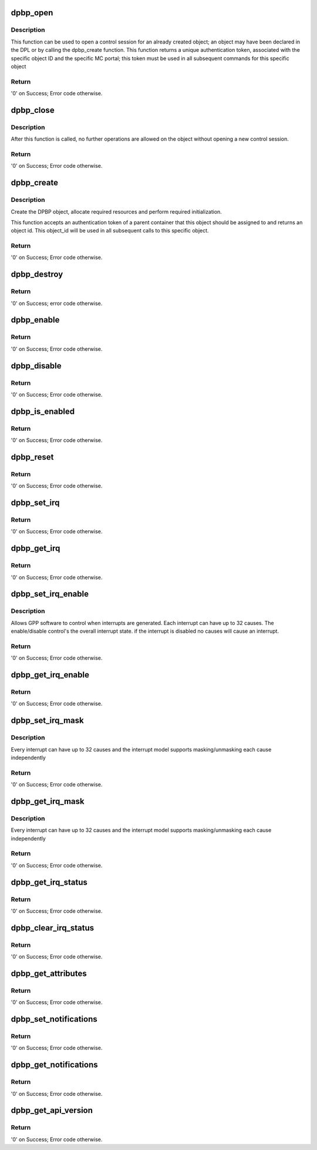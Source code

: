 .. -*- coding: utf-8; mode: rst -*-
.. src-file: drivers/staging/fsl-mc/bus/dpbp.c

.. _`dpbp_open`:

dpbp_open
=========

.. c:function:: int dpbp_open(struct fsl_mc_io *mc_io, u32 cmd_flags, int dpbp_id, u16 *token)

    Open a control session for the specified object.

    :param struct fsl_mc_io \*mc_io:
        Pointer to MC portal's I/O object

    :param u32 cmd_flags:
        Command flags; one or more of 'MC_CMD_FLAG_'

    :param int dpbp_id:
        DPBP unique ID

    :param u16 \*token:
        Returned token; use in subsequent API calls

.. _`dpbp_open.description`:

Description
-----------

This function can be used to open a control session for an
already created object; an object may have been declared in
the DPL or by calling the dpbp_create function.
This function returns a unique authentication token,
associated with the specific object ID and the specific MC
portal; this token must be used in all subsequent commands for
this specific object

.. _`dpbp_open.return`:

Return
------

'0' on Success; Error code otherwise.

.. _`dpbp_close`:

dpbp_close
==========

.. c:function:: int dpbp_close(struct fsl_mc_io *mc_io, u32 cmd_flags, u16 token)

    Close the control session of the object

    :param struct fsl_mc_io \*mc_io:
        Pointer to MC portal's I/O object

    :param u32 cmd_flags:
        Command flags; one or more of 'MC_CMD_FLAG_'

    :param u16 token:
        Token of DPBP object

.. _`dpbp_close.description`:

Description
-----------

After this function is called, no further operations are
allowed on the object without opening a new control session.

.. _`dpbp_close.return`:

Return
------

'0' on Success; Error code otherwise.

.. _`dpbp_create`:

dpbp_create
===========

.. c:function:: int dpbp_create(struct fsl_mc_io *mc_io, u16 dprc_token, u32 cmd_flags, const struct dpbp_cfg *cfg, u32 *obj_id)

    Create the DPBP object.

    :param struct fsl_mc_io \*mc_io:
        Pointer to MC portal's I/O object

    :param u16 dprc_token:
        Parent container token; '0' for default container

    :param u32 cmd_flags:
        Command flags; one or more of 'MC_CMD_FLAG_'

    :param const struct dpbp_cfg \*cfg:
        Configuration structure

    :param u32 \*obj_id:
        Returned object id; use in subsequent API calls

.. _`dpbp_create.description`:

Description
-----------

Create the DPBP object, allocate required resources and
perform required initialization.

This function accepts an authentication token of a parent
container that this object should be assigned to and returns
an object id. This object_id will be used in all subsequent calls to
this specific object.

.. _`dpbp_create.return`:

Return
------

'0' on Success; Error code otherwise.

.. _`dpbp_destroy`:

dpbp_destroy
============

.. c:function:: int dpbp_destroy(struct fsl_mc_io *mc_io, u16 dprc_token, u32 cmd_flags, u32 obj_id)

    Destroy the DPBP object and release all its resources.

    :param struct fsl_mc_io \*mc_io:
        Pointer to MC portal's I/O object

    :param u16 dprc_token:
        Parent container token; '0' for default container

    :param u32 cmd_flags:
        Command flags; one or more of 'MC_CMD_FLAG_'

    :param u32 obj_id:
        ID of DPBP object

.. _`dpbp_destroy.return`:

Return
------

'0' on Success; error code otherwise.

.. _`dpbp_enable`:

dpbp_enable
===========

.. c:function:: int dpbp_enable(struct fsl_mc_io *mc_io, u32 cmd_flags, u16 token)

    Enable the DPBP.

    :param struct fsl_mc_io \*mc_io:
        Pointer to MC portal's I/O object

    :param u32 cmd_flags:
        Command flags; one or more of 'MC_CMD_FLAG_'

    :param u16 token:
        Token of DPBP object

.. _`dpbp_enable.return`:

Return
------

'0' on Success; Error code otherwise.

.. _`dpbp_disable`:

dpbp_disable
============

.. c:function:: int dpbp_disable(struct fsl_mc_io *mc_io, u32 cmd_flags, u16 token)

    Disable the DPBP.

    :param struct fsl_mc_io \*mc_io:
        Pointer to MC portal's I/O object

    :param u32 cmd_flags:
        Command flags; one or more of 'MC_CMD_FLAG_'

    :param u16 token:
        Token of DPBP object

.. _`dpbp_disable.return`:

Return
------

'0' on Success; Error code otherwise.

.. _`dpbp_is_enabled`:

dpbp_is_enabled
===============

.. c:function:: int dpbp_is_enabled(struct fsl_mc_io *mc_io, u32 cmd_flags, u16 token, int *en)

    Check if the DPBP is enabled.

    :param struct fsl_mc_io \*mc_io:
        Pointer to MC portal's I/O object

    :param u32 cmd_flags:
        Command flags; one or more of 'MC_CMD_FLAG_'

    :param u16 token:
        Token of DPBP object

    :param int \*en:
        Returns '1' if object is enabled; '0' otherwise

.. _`dpbp_is_enabled.return`:

Return
------

'0' on Success; Error code otherwise.

.. _`dpbp_reset`:

dpbp_reset
==========

.. c:function:: int dpbp_reset(struct fsl_mc_io *mc_io, u32 cmd_flags, u16 token)

    Reset the DPBP, returns the object to initial state.

    :param struct fsl_mc_io \*mc_io:
        Pointer to MC portal's I/O object

    :param u32 cmd_flags:
        Command flags; one or more of 'MC_CMD_FLAG_'

    :param u16 token:
        Token of DPBP object

.. _`dpbp_reset.return`:

Return
------

'0' on Success; Error code otherwise.

.. _`dpbp_set_irq`:

dpbp_set_irq
============

.. c:function:: int dpbp_set_irq(struct fsl_mc_io *mc_io, u32 cmd_flags, u16 token, u8 irq_index, struct dpbp_irq_cfg *irq_cfg)

    Set IRQ information for the DPBP to trigger an interrupt.

    :param struct fsl_mc_io \*mc_io:
        Pointer to MC portal's I/O object

    :param u32 cmd_flags:
        Command flags; one or more of 'MC_CMD_FLAG_'

    :param u16 token:
        Token of DPBP object

    :param u8 irq_index:
        Identifies the interrupt index to configure

    :param struct dpbp_irq_cfg \*irq_cfg:
        IRQ configuration

.. _`dpbp_set_irq.return`:

Return
------

'0' on Success; Error code otherwise.

.. _`dpbp_get_irq`:

dpbp_get_irq
============

.. c:function:: int dpbp_get_irq(struct fsl_mc_io *mc_io, u32 cmd_flags, u16 token, u8 irq_index, int *type, struct dpbp_irq_cfg *irq_cfg)

    Get IRQ information from the DPBP.

    :param struct fsl_mc_io \*mc_io:
        Pointer to MC portal's I/O object

    :param u32 cmd_flags:
        Command flags; one or more of 'MC_CMD_FLAG_'

    :param u16 token:
        Token of DPBP object

    :param u8 irq_index:
        The interrupt index to configure

    :param int \*type:
        Interrupt type: 0 represents message interrupt
        type (both irq_addr and irq_val are valid)

    :param struct dpbp_irq_cfg \*irq_cfg:
        IRQ attributes

.. _`dpbp_get_irq.return`:

Return
------

'0' on Success; Error code otherwise.

.. _`dpbp_set_irq_enable`:

dpbp_set_irq_enable
===================

.. c:function:: int dpbp_set_irq_enable(struct fsl_mc_io *mc_io, u32 cmd_flags, u16 token, u8 irq_index, u8 en)

    Set overall interrupt state.

    :param struct fsl_mc_io \*mc_io:
        Pointer to MC portal's I/O object

    :param u32 cmd_flags:
        Command flags; one or more of 'MC_CMD_FLAG_'

    :param u16 token:
        Token of DPBP object

    :param u8 irq_index:
        The interrupt index to configure

    :param u8 en:
        Interrupt state - enable = 1, disable = 0

.. _`dpbp_set_irq_enable.description`:

Description
-----------

Allows GPP software to control when interrupts are generated.
Each interrupt can have up to 32 causes.  The enable/disable control's the
overall interrupt state. if the interrupt is disabled no causes will cause
an interrupt.

.. _`dpbp_set_irq_enable.return`:

Return
------

'0' on Success; Error code otherwise.

.. _`dpbp_get_irq_enable`:

dpbp_get_irq_enable
===================

.. c:function:: int dpbp_get_irq_enable(struct fsl_mc_io *mc_io, u32 cmd_flags, u16 token, u8 irq_index, u8 *en)

    Get overall interrupt state

    :param struct fsl_mc_io \*mc_io:
        Pointer to MC portal's I/O object

    :param u32 cmd_flags:
        Command flags; one or more of 'MC_CMD_FLAG_'

    :param u16 token:
        Token of DPBP object

    :param u8 irq_index:
        The interrupt index to configure

    :param u8 \*en:
        Returned interrupt state - enable = 1, disable = 0

.. _`dpbp_get_irq_enable.return`:

Return
------

'0' on Success; Error code otherwise.

.. _`dpbp_set_irq_mask`:

dpbp_set_irq_mask
=================

.. c:function:: int dpbp_set_irq_mask(struct fsl_mc_io *mc_io, u32 cmd_flags, u16 token, u8 irq_index, u32 mask)

    Set interrupt mask.

    :param struct fsl_mc_io \*mc_io:
        Pointer to MC portal's I/O object

    :param u32 cmd_flags:
        Command flags; one or more of 'MC_CMD_FLAG_'

    :param u16 token:
        Token of DPBP object

    :param u8 irq_index:
        The interrupt index to configure

    :param u32 mask:
        Event mask to trigger interrupt;
        each bit:
        0 = ignore event
        1 = consider event for asserting IRQ

.. _`dpbp_set_irq_mask.description`:

Description
-----------

Every interrupt can have up to 32 causes and the interrupt model supports
masking/unmasking each cause independently

.. _`dpbp_set_irq_mask.return`:

Return
------

'0' on Success; Error code otherwise.

.. _`dpbp_get_irq_mask`:

dpbp_get_irq_mask
=================

.. c:function:: int dpbp_get_irq_mask(struct fsl_mc_io *mc_io, u32 cmd_flags, u16 token, u8 irq_index, u32 *mask)

    Get interrupt mask.

    :param struct fsl_mc_io \*mc_io:
        Pointer to MC portal's I/O object

    :param u32 cmd_flags:
        Command flags; one or more of 'MC_CMD_FLAG_'

    :param u16 token:
        Token of DPBP object

    :param u8 irq_index:
        The interrupt index to configure

    :param u32 \*mask:
        Returned event mask to trigger interrupt

.. _`dpbp_get_irq_mask.description`:

Description
-----------

Every interrupt can have up to 32 causes and the interrupt model supports
masking/unmasking each cause independently

.. _`dpbp_get_irq_mask.return`:

Return
------

'0' on Success; Error code otherwise.

.. _`dpbp_get_irq_status`:

dpbp_get_irq_status
===================

.. c:function:: int dpbp_get_irq_status(struct fsl_mc_io *mc_io, u32 cmd_flags, u16 token, u8 irq_index, u32 *status)

    Get the current status of any pending interrupts.

    :param struct fsl_mc_io \*mc_io:
        Pointer to MC portal's I/O object

    :param u32 cmd_flags:
        Command flags; one or more of 'MC_CMD_FLAG_'

    :param u16 token:
        Token of DPBP object

    :param u8 irq_index:
        The interrupt index to configure

    :param u32 \*status:
        Returned interrupts status - one bit per cause:
        0 = no interrupt pending
        1 = interrupt pending

.. _`dpbp_get_irq_status.return`:

Return
------

'0' on Success; Error code otherwise.

.. _`dpbp_clear_irq_status`:

dpbp_clear_irq_status
=====================

.. c:function:: int dpbp_clear_irq_status(struct fsl_mc_io *mc_io, u32 cmd_flags, u16 token, u8 irq_index, u32 status)

    Clear a pending interrupt's status

    :param struct fsl_mc_io \*mc_io:
        Pointer to MC portal's I/O object

    :param u32 cmd_flags:
        Command flags; one or more of 'MC_CMD_FLAG_'

    :param u16 token:
        Token of DPBP object

    :param u8 irq_index:
        The interrupt index to configure

    :param u32 status:
        Bits to clear (W1C) - one bit per cause:
        0 = don't change
        1 = clear status bit

.. _`dpbp_clear_irq_status.return`:

Return
------

'0' on Success; Error code otherwise.

.. _`dpbp_get_attributes`:

dpbp_get_attributes
===================

.. c:function:: int dpbp_get_attributes(struct fsl_mc_io *mc_io, u32 cmd_flags, u16 token, struct dpbp_attr *attr)

    Retrieve DPBP attributes.

    :param struct fsl_mc_io \*mc_io:
        Pointer to MC portal's I/O object

    :param u32 cmd_flags:
        Command flags; one or more of 'MC_CMD_FLAG_'

    :param u16 token:
        Token of DPBP object

    :param struct dpbp_attr \*attr:
        Returned object's attributes

.. _`dpbp_get_attributes.return`:

Return
------

'0' on Success; Error code otherwise.

.. _`dpbp_set_notifications`:

dpbp_set_notifications
======================

.. c:function:: int dpbp_set_notifications(struct fsl_mc_io *mc_io, u32 cmd_flags, u16 token, struct dpbp_notification_cfg *cfg)

    Set notifications towards software

    :param struct fsl_mc_io \*mc_io:
        Pointer to MC portal's I/O object

    :param u32 cmd_flags:
        Command flags; one or more of 'MC_CMD_FLAG_'

    :param u16 token:
        Token of DPBP object

    :param struct dpbp_notification_cfg \*cfg:
        notifications configuration

.. _`dpbp_set_notifications.return`:

Return
------

'0' on Success; Error code otherwise.

.. _`dpbp_get_notifications`:

dpbp_get_notifications
======================

.. c:function:: int dpbp_get_notifications(struct fsl_mc_io *mc_io, u32 cmd_flags, u16 token, struct dpbp_notification_cfg *cfg)

    Get the notifications configuration

    :param struct fsl_mc_io \*mc_io:
        Pointer to MC portal's I/O object

    :param u32 cmd_flags:
        Command flags; one or more of 'MC_CMD_FLAG_'

    :param u16 token:
        Token of DPBP object

    :param struct dpbp_notification_cfg \*cfg:
        notifications configuration

.. _`dpbp_get_notifications.return`:

Return
------

'0' on Success; Error code otherwise.

.. _`dpbp_get_api_version`:

dpbp_get_api_version
====================

.. c:function:: int dpbp_get_api_version(struct fsl_mc_io *mc_io, u32 cmd_flags, u16 *major_ver, u16 *minor_ver)

    Get Data Path Buffer Pool API version

    :param struct fsl_mc_io \*mc_io:
        Pointer to Mc portal's I/O object

    :param u32 cmd_flags:
        Command flags; one or more of 'MC_CMD_FLAG_'

    :param u16 \*major_ver:
        Major version of Buffer Pool API

    :param u16 \*minor_ver:
        Minor version of Buffer Pool API

.. _`dpbp_get_api_version.return`:

Return
------

'0' on Success; Error code otherwise.

.. This file was automatic generated / don't edit.

